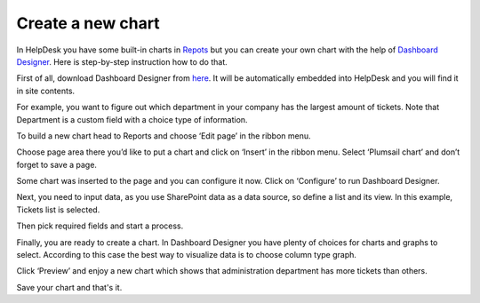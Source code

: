 Create a new chart
##################

.. raw:: html

		 <iframe width="560" height="315" src="https://www.youtube.com/embed/6nMujkdaN6s" frameborder="0" allowfullscreen></iframe>


In HelpDesk you have some built-in charts in `Repots`_ but you can create your own chart with the help of `Dashboard Designer`_. Here is step-by-step instruction how to do that.

First of all, download Dashboard Designer from `here`_. It will be automatically embedded into HelpDesk and you will find it in site contents.

|SiteCont|

For example, you want to figure out which department in your company has the largest amount of tickets. Note that Department is a custom field with a choice type of information.

To build a new chart head to  Reports and choose ‘Edit page’ in the ribbon menu. 

|Reports|

Choose page area there you’d like to put a chart and click on ‘Insert’ in the ribbon menu. Select ‘Plumsail chart’ and don’t forget to save a page.

|RibbonChart|

Some chart was inserted to the page and you can configure it now. Click on ‘Configure’ to run Dashboard Designer.

|configureChart|

Next, you need to input data, as you use SharePoint data as a data source, so define a list and its view. In this example, Tickets list is selected.

Then pick required fields and start a process.

|ListPick|

Finally, you are ready to create a chart. In Dashboard Designer you have plenty of choices for charts and graphs to select. According to this case the best way to visualize data is to choose column type graph.

|ChooseChart|

Click ‘Preview’ and enjoy a new chart which shows that administration department has more tickets than others.

|NewChart|

Save your chart and that's it.

.. |SiteCont| image:: ../_static/img/DD-in-site-contents.jpg
   :alt: DD in site-contents
.. |Reports| image:: ../_static/img/reports-icon.png
   :alt: Reports
.. |RibbonChart| image:: ../_static/img/chart.jpg
   :alt: Inser a chart
.. |configureChart| image:: ../_static/img/configure-chart.jpg
   :alt: Configure a chart
.. |ListPick| image:: ../_static/img/lists-pick.jpg
   :alt: Pick a list
.. |ChooseChart| image:: ../_static/img/choose-chart.jpg
   :alt: Choosу a chart type
.. |NewChart| image:: ../_static/img/new-chart-1.jpg
   :alt: New chart



.. _Dashboard Designer: https://plumsail.com/sharepoint-dashboard-designer/
.. _here: https://plumsail.com/sharepoint-dashboard-designer/download/
.. _Repots: https://plumsail.com/docs/help-desk-o365/v1.x/User%20Guide/Reports.html